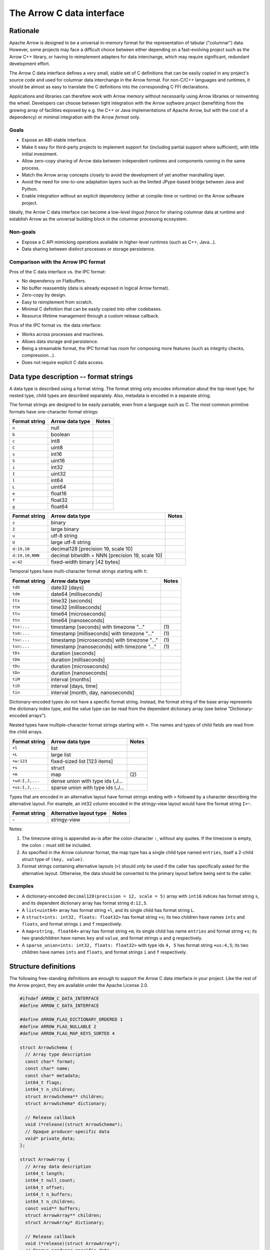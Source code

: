 .. Licensed to the Apache Software Foundation (ASF) under one
.. or more contributor license agreements.  See the NOTICE file
.. distributed with this work for additional information
.. regarding copyright ownership.  The ASF licenses this file
.. to you under the Apache License, Version 2.0 (the
.. "License"); you may not use this file except in compliance
.. with the License.  You may obtain a copy of the License at

..   http://www.apache.org/licenses/LICENSE-2.0

.. Unless required by applicable law or agreed to in writing,
.. software distributed under the License is distributed on an
.. "AS IS" BASIS, WITHOUT WARRANTIES OR CONDITIONS OF ANY
.. KIND, either express or implied.  See the License for the
.. specific language governing permissions and limitations
.. under the License.

.. _c-data-interface:

==========================
The Arrow C data interface
==========================

Rationale
=========

Apache Arrow is designed to be a universal in-memory format for the representation
of tabular ("columnar") data. However, some projects may face a difficult
choice between either depending on a fast-evolving project such as the
Arrow C++ library, or having to reimplement adapters for data interchange,
which may require significant, redundant development effort.

The Arrow C data interface defines a very small, stable set of C definitions
that can be easily *copied* in any project's source code and used for columnar
data interchange in the Arrow format.  For non-C/C++ languages and runtimes,
it should be almost as easy to translate the C definitions into the
corresponding C FFI declarations.

Applications and libraries can therefore work with Arrow memory without
necessarily using Arrow libraries or reinventing the wheel. Developers can
choose between tight integration
with the Arrow *software project* (benefitting from the growing array of
facilities exposed by e.g. the C++ or Java implementations of Apache Arrow,
but with the cost of a dependency) or minimal integration with the Arrow
*format* only.

Goals
-----

* Expose an ABI-stable interface.
* Make it easy for third-party projects to implement support for (including partial
  support where sufficient), with little initial investment.
* Allow zero-copy sharing of Arrow data between independent runtimes
  and components running in the same process.
* Match the Arrow array concepts closely to avoid the development of
  yet another marshalling layer.
* Avoid the need for one-to-one adaptation layers such as the limited
  JPype-based bridge between Java and Python.
* Enable integration without an explicit dependency (either at compile-time
  or runtime) on the Arrow software project.

Ideally, the Arrow C data interface can become a low-level *lingua franca*
for sharing columnar data at runtime and establish Arrow as the universal
building block in the columnar processing ecosystem.

Non-goals
---------

* Expose a C API mimicking operations available in higher-level runtimes
  (such as C++, Java...).
* Data sharing between distinct processes or storage persistence.


Comparison with the Arrow IPC format
------------------------------------

Pros of the C data interface vs. the IPC format:

* No dependency on Flatbuffers.
* No buffer reassembly (data is already exposed in logical Arrow format).
* Zero-copy by design.
* Easy to reimplement from scratch.
* Minimal C definition that can be easily copied into other codebases.
* Resource lifetime management through a custom release callback.

Pros of the IPC format vs. the data interface:

* Works across processes and machines.
* Allows data storage and persistence.
* Being a streamable format, the IPC format has room for composing more features
  (such as integrity checks, compression...).
* Does not require explicit C data access.


Data type description -- format strings
=======================================

A data type is described using a format string.  The format string only
encodes information about the top-level type; for nested type, child types
are described separately.  Also, metadata is encoded in a separate string.

The format strings are designed to be easily parsable, even from a language
such as C.  The most common primitive formats have one-character format
strings:

+-----------------+--------------------------+------------+
| Format string   | Arrow data type          | Notes      |
+=================+==========================+============+
| ``n``           | null                     |            |
+-----------------+--------------------------+------------+
| ``b``           | boolean                  |            |
+-----------------+--------------------------+------------+
| ``c``           | int8                     |            |
+-----------------+--------------------------+------------+
| ``C``           | uint8                    |            |
+-----------------+--------------------------+------------+
| ``s``           | int16                    |            |
+-----------------+--------------------------+------------+
| ``S``           | uint16                   |            |
+-----------------+--------------------------+------------+
| ``i``           | int32                    |            |
+-----------------+--------------------------+------------+
| ``I``           | uint32                   |            |
+-----------------+--------------------------+------------+
| ``l``           | int64                    |            |
+-----------------+--------------------------+------------+
| ``L``           | uint64                   |            |
+-----------------+--------------------------+------------+
| ``e``           | float16                  |            |
+-----------------+--------------------------+------------+
| ``f``           | float32                  |            |
+-----------------+--------------------------+------------+
| ``g``           | float64                  |            |
+-----------------+--------------------------+------------+

+-----------------+---------------------------------------------------+------------+
| Format string   | Arrow data type                                   | Notes      |
+=================+===================================================+============+
| ``z``           | binary                                            |            |
+-----------------+---------------------------------------------------+------------+
| ``Z``           | large binary                                      |            |
+-----------------+---------------------------------------------------+------------+
| ``u``           | utf-8 string                                      |            |
+-----------------+---------------------------------------------------+------------+
| ``U``           | large utf-8 string                                |            |
+-----------------+---------------------------------------------------+------------+
| ``d:19,10``     | decimal128 [precision 19, scale 10]               |            |
+-----------------+---------------------------------------------------+------------+
| ``d:19,10,NNN`` | decimal bitwidth = NNN [precision 19, scale 10]   |            |
+-----------------+---------------------------------------------------+------------+
| ``w:42``        | fixed-width binary [42 bytes]                     |            |
+-----------------+---------------------------------------------------+------------+

Temporal types have multi-character format strings starting with ``t``:

+-----------------+---------------------------------------------------+------------+
| Format string   | Arrow data type                                   | Notes      |
+=================+===================================================+============+
| ``tdD``         | date32 [days]                                     |            |
+-----------------+---------------------------------------------------+------------+
| ``tdm``         | date64 [milliseconds]                             |            |
+-----------------+---------------------------------------------------+------------+
| ``tts``         | time32 [seconds]                                  |            |
+-----------------+---------------------------------------------------+------------+
| ``ttm``         | time32 [milliseconds]                             |            |
+-----------------+---------------------------------------------------+------------+
| ``ttu``         | time64 [microseconds]                             |            |
+-----------------+---------------------------------------------------+------------+
| ``ttn``         | time64 [nanoseconds]                              |            |
+-----------------+---------------------------------------------------+------------+
| ``tss:...``     | timestamp [seconds] with timezone "..."           | \(1)       |
+-----------------+---------------------------------------------------+------------+
| ``tsm:...``     | timestamp [milliseconds] with timezone "..."      | \(1)       |
+-----------------+---------------------------------------------------+------------+
| ``tsu:...``     | timestamp [microseconds] with timezone "..."      | \(1)       |
+-----------------+---------------------------------------------------+------------+
| ``tsn:...``     | timestamp [nanoseconds] with timezone "..."       | \(1)       |
+-----------------+---------------------------------------------------+------------+
| ``tDs``         | duration [seconds]                                |            |
+-----------------+---------------------------------------------------+------------+
| ``tDm``         | duration [milliseconds]                           |            |
+-----------------+---------------------------------------------------+------------+
| ``tDu``         | duration [microseconds]                           |            |
+-----------------+---------------------------------------------------+------------+
| ``tDn``         | duration [nanoseconds]                            |            |
+-----------------+---------------------------------------------------+------------+
| ``tiM``         | interval [months]                                 |            |
+-----------------+---------------------------------------------------+------------+
| ``tiD``         | interval [days, time]                             |            |
+-----------------+---------------------------------------------------+------------+
| ``tin``         | interval [month, day, nanoseconds]                |            |
+-----------------+---------------------------------------------------+------------+


Dictionary-encoded types do not have a specific format string.  Instead, the
format string of the base array represents the dictionary index type, and the
value type can be read from the dependent dictionary array (see below
"Dictionary-encoded arrays").

Nested types have multiple-character format strings starting with ``+``.  The
names and types of child fields are read from the child arrays.

+------------------------+---------------------------------------------------+------------+
| Format string          | Arrow data type                                   | Notes      |
+========================+===================================================+============+
| ``+l``                 | list                                              |            |
+------------------------+---------------------------------------------------+------------+
| ``+L``                 | large list                                        |            |
+------------------------+---------------------------------------------------+------------+
| ``+w:123``             | fixed-sized list [123 items]                      |            |
+------------------------+---------------------------------------------------+------------+
| ``+s``                 | struct                                            |            |
+------------------------+---------------------------------------------------+------------+
| ``+m``                 | map                                               | \(2)       |
+------------------------+---------------------------------------------------+------------+
| ``+ud:I,J,...``        | dense union with type ids I,J...                  |            |
+------------------------+---------------------------------------------------+------------+
| ``+us:I,J,...``        | sparse union with type ids I,J...                 |            |
+------------------------+---------------------------------------------------+------------+

Types that are encoded in an alternative layout have format strings ending with ``>``
followed by a character describing the alternative layout.  For example, an int32 column
encoded in the stringy-view layout would have the format string ``I>~``.

+------------------------+---------------------------------------------------+------------+
| Format string          | Alternative layout type                           | Notes      |
+========================+===================================================+============+
| ``~``                  | stringy-view                                      |            |
+------------------------+---------------------------------------------------+------------+

Notes:

(1)
   The timezone string is appended as-is after the colon character ``:``, without
   any quotes.  If the timezone is empty, the colon ``:`` must still be included.

(2)
   As specified in the Arrow columnar format, the map type has a single child type
   named ``entries``, itself a 2-child struct type of ``(key, value)``.

(3)
   Format strings containing alternative layouts (``>``) should only be used if the
   caller has specifically asked for the alternative layout.  Otherwise, the data
   should be converted to the primary layout before being sent to the caller.

Examples
--------

* A dictionary-encoded ``decimal128(precision = 12, scale = 5)`` array
  with ``int16`` indices has format string ``s``, and its dependent dictionary
  array has format string ``d:12,5``.
* A ``list<uint64>`` array has format string ``+l``, and its single child
  has format string ``L``.
* A ``struct<ints: int32, floats: float32>`` has format string ``+s``; its two
  children have names ``ints`` and ``floats``, and format strings ``i`` and
  ``f`` respectively.
* A ``map<string, float64>`` array has format string ``+m``; its single child
  has name ``entries`` and format string ``+s``; its two grandchildren have names
  ``key`` and ``value``, and format strings ``u`` and ``g`` respectively.
* A ``sparse_union<ints: int32, floats: float32>`` with type ids ``4, 5``
  has format string ``+us:4,5``; its two children have names ``ints`` and
  ``floats``, and format strings ``i`` and ``f`` respectively.

.. _c-data-interface-struct-defs:

Structure definitions
=====================

The following free-standing definitions are enough to support the Arrow
C data interface in your project.  Like the rest of the Arrow project, they
are available under the Apache License 2.0.

.. code-block:: c

   #ifndef ARROW_C_DATA_INTERFACE
   #define ARROW_C_DATA_INTERFACE

   #define ARROW_FLAG_DICTIONARY_ORDERED 1
   #define ARROW_FLAG_NULLABLE 2
   #define ARROW_FLAG_MAP_KEYS_SORTED 4

   struct ArrowSchema {
     // Array type description
     const char* format;
     const char* name;
     const char* metadata;
     int64_t flags;
     int64_t n_children;
     struct ArrowSchema** children;
     struct ArrowSchema* dictionary;

     // Release callback
     void (*release)(struct ArrowSchema*);
     // Opaque producer-specific data
     void* private_data;
   };

   struct ArrowArray {
     // Array data description
     int64_t length;
     int64_t null_count;
     int64_t offset;
     int64_t n_buffers;
     int64_t n_children;
     const void** buffers;
     struct ArrowArray** children;
     struct ArrowArray* dictionary;

     // Release callback
     void (*release)(struct ArrowArray*);
     // Opaque producer-specific data
     void* private_data;
   };

   #endif  // ARROW_C_DATA_INTERFACE

.. note::
   The canonical guard ``ARROW_C_DATA_INTERFACE`` is meant to avoid
   duplicate definitions if two projects copy the C data interface
   definitions in their own headers, and a third-party project
   includes from these two projects.  It is therefore important that
   this guard is kept exactly as-is when these definitions are copied.

The ArrowSchema structure
-------------------------

The ``ArrowSchema`` structure describes the type and metadata of an exported
array or record batch.  It has the following fields:

.. c:member:: const char* ArrowSchema.format

   Mandatory.  A null-terminated, UTF8-encoded string describing
   the data type.  If the data type is nested, child types are not
   encoded here but in the :c:member:`ArrowSchema.children` structures.

   Consumers MAY decide not to support all data types, but they
   should document this limitation.

.. c:member:: const char* ArrowSchema.name

   Optional.  A null-terminated, UTF8-encoded string of the field
   or array name.  This is mainly used to reconstruct child fields
   of nested types.

   Producers MAY decide not to provide this information, and consumers
   MAY decide to ignore it.  If omitted, MAY be NULL or an empty string.

.. c:member:: const char* ArrowSchema.metadata

   Optional.  A binary string describing the type's metadata.
   If the data type is nested, child types are not encoded here but
   in the :c:member:`ArrowSchema.children` structures.

   This string is not null-terminated but follows a specific format::

      int32: number of key/value pairs (noted N below)
      int32: byte length of key 0
      key 0 (not null-terminated)
      int32: byte length of value 0
      value 0 (not null-terminated)
      ...
      int32: byte length of key N - 1
      key N - 1 (not null-terminated)
      int32: byte length of value N - 1
      value N - 1 (not null-terminated)

   Integers are stored in native endianness.  For example, the metadata
   ``[('key1', 'value1')]`` is encoded on a little-endian machine as::

      \x01\x00\x00\x00\x04\x00\x00\x00key1\x06\x00\x00\x00value1

   On a big-endian machine, the same example would be encoded as::

      \x00\x00\x00\x01\x00\x00\x00\x04key1\x00\x00\x00\x06value1

   If omitted, this field MUST be NULL (not an empty string).

   Consumers MAY choose to ignore this information.

.. c:member:: int64_t ArrowSchema.flags

   Optional.  A bitfield of flags enriching the type description.
   Its value is computed by OR'ing together the flag values.
   The following flags are available:

   * ``ARROW_FLAG_NULLABLE``: whether this field is semantically nullable
     (regardless of whether it actually has null values).
   * ``ARROW_FLAG_DICTIONARY_ORDERED``: for dictionary-encoded types,
     whether the ordering of dictionary indices is semantically meaningful.
   * ``ARROW_FLAG_MAP_KEYS_SORTED``: for map types, whether the keys within
     each map value are sorted.

   If omitted, MUST be 0.

   Consumers MAY choose to ignore some or all of the flags.  Even then,
   they SHOULD keep this value around so as to propagate its information
   to their own consumers.

.. c:member:: int64_t ArrowSchema.n_children

   Mandatory.  The number of children this type has.

.. c:member:: ArrowSchema** ArrowSchema.children

   Optional.  A C array of pointers to each child type of this type.
   There must be :c:member:`ArrowSchema.n_children` pointers.

   MAY be NULL only if :c:member:`ArrowSchema.n_children` is 0.

.. c:member:: ArrowSchema* ArrowSchema.dictionary

   Optional.  A pointer to the type of dictionary values.

   MUST be present if the ArrowSchema represents a dictionary-encoded type.
   MUST be NULL otherwise.

.. c:member:: void (*ArrowSchema.release)(struct ArrowSchema*)

   Mandatory.  A pointer to a producer-provided release callback.

   See below for memory management and release callback semantics.

.. c:member:: void* ArrowSchema.private_data

   Optional.  An opaque pointer to producer-provided private data.

   Consumers MUST not process this member.  Lifetime of this member
   is handled by the producer, and especially by the release callback.


The ArrowArray structure
------------------------

The ``ArrowArray`` describes the data of an exported array or record batch.
For the ``ArrowArray`` structure to be interpreted type, the array type
or record batch schema must already be known.  This is either done by
convention -- for example a producer API that always produces the same data
type -- or by passing a ``ArrowSchema`` on the side.

It has the following fields:

.. c:member:: int64_t ArrowArray.length

   Mandatory.  The logical length of the array (i.e. its number of items).

.. c:member:: int64_t ArrowArray.null_count

   Mandatory.  The number of null items in the array.  MAY be -1 if not
   yet computed.

.. c:member:: int64_t ArrowArray.offset

   Mandatory.  The logical offset inside the array (i.e. the number of items
   from the physical start of the buffers).  MUST be 0 or positive.

   Producers MAY specify that they will only produce 0-offset arrays to
   ease implementation of consumer code.
   Consumers MAY decide not to support non-0-offset arrays, but they
   should document this limitation.

.. c:member:: int64_t ArrowArray.n_buffers

   Mandatory.  The number of physical buffers backing this array.  The
   number of buffers is a function of the data type, as described in the
   :ref:`Columnar format specification <format_columnar>`.

   Buffers of children arrays are not included.

.. c:member:: const void** ArrowArray.buffers

   Mandatory.  A C array of pointers to the start of each physical buffer
   backing this array.  Each `void*` pointer is the physical start of
   a contiguous buffer.  There must be :c:member:`ArrowArray.n_buffers` pointers.

   The producer MUST ensure that each contiguous buffer is large enough to
   represent `length + offset` values encoded according to the
   :ref:`Columnar format specification <format_columnar>`.

   It is recommended, but not required, that the memory addresses of the
   buffers be aligned at least according to the type of primitive data that
   they contain. Consumers MAY decide not to support unaligned memory.

   The buffer pointers MAY be null only in two situations:

   1. for the null bitmap buffer, if :c:member:`ArrowArray.null_count` is 0;
   2. for any buffer, if the size in bytes of the corresponding buffer would be 0.

   Buffers of children arrays are not included.

.. c:member:: int64_t ArrowArray.n_children

   Mandatory.  The number of children this array has.  The number of children
   is a function of the data type, as described in the
   :ref:`Columnar format specification <format_columnar>`.

.. c:member:: ArrowArray** ArrowArray.children

   Optional.  A C array of pointers to each child array of this array.
   There must be :c:member:`ArrowArray.n_children` pointers.

   MAY be NULL only if :c:member:`ArrowArray.n_children` is 0.

.. c:member:: ArrowArray* ArrowArray.dictionary

   Optional.  A pointer to the underlying array of dictionary values.

   MUST be present if the ArrowArray represents a dictionary-encoded array.
   MUST be NULL otherwise.

.. c:member:: void (*ArrowArray.release)(struct ArrowArray*)

   Mandatory.  A pointer to a producer-provided release callback.

   See below for memory management and release callback semantics.

.. c:member:: void* ArrowArray.private_data

   Optional.  An opaque pointer to producer-provided private data.

   Consumers MUST not process this member.  Lifetime of this member
   is handled by the producer, and especially by the release callback.


Dictionary-encoded arrays
-------------------------

For dictionary-encoded arrays, the :c:member:`ArrowSchema.format` string
encodes the *index* type.  The dictionary *value* type can be read
from the :c:member:`ArrowSchema.dictionary` structure.

The same holds for :c:member:`ArrowArray` structure: while the parent
structure points to the index data, the :c:member:`ArrowArray.dictionary`
points to the dictionary values array.

Extension arrays
----------------

For extension arrays, the :c:member:`ArrowSchema.format` string encodes the
*storage* type.  Information about the extension type is encoded in the
:c:member:`ArrowSchema.metadata` string, similarly to the
:ref:`IPC format <format_metadata_extension_types>`.  Specifically, the
metadata key ``ARROW:extension:name``  encodes the extension type name,
and the metadata key ``ARROW:extension:metadata`` encodes the
implementation-specific serialization of the extension type (for
parameterized extension types).

The ``ArrowArray`` structure exported from an extension array simply points
to the storage data of the extension array.

.. _c-data-interface-semantics:

Semantics
=========

Memory management
-----------------

The ``ArrowSchema`` and ``ArrowArray`` structures follow the same conventions
for memory management.  The term *"base structure"* below refers to the
``ArrowSchema`` or ``ArrowArray`` that is passed between producer and consumer
-- not any child structure thereof.

Member allocation
'''''''''''''''''

It is intended for the base structure to be stack- or heap-allocated by the
consumer.  In this case, the producer API should take a pointer to the
consumer-allocated structure.

However, any data pointed to by the struct MUST be allocated and maintained
by the producer.  This includes the format and metadata strings, the arrays
of buffer and children pointers, etc.

Therefore, the consumer MUST not try to interfere with the producer's
handling of these members' lifetime.  The only way the consumer influences
data lifetime is by calling the base structure's ``release`` callback.

.. _c-data-interface-released:

Released structure
''''''''''''''''''

A released structure is indicated by setting its ``release`` callback to NULL.
Before reading and interpreting a structure's data, consumers SHOULD check
for a NULL release callback and treat it accordingly (probably by erroring
out).

Release callback semantics -- for consumers
'''''''''''''''''''''''''''''''''''''''''''

Consumers MUST call a base structure's release callback when they won't be using
it anymore, but they MUST not call any of its children's release callbacks
(including the optional dictionary).  The producer is responsible for releasing
the children.

In any case, a consumer MUST not try to access the base structure anymore
after calling its release callback -- including any associated data such
as its children.

Release callback semantics -- for producers
'''''''''''''''''''''''''''''''''''''''''''

If producers need additional information for lifetime handling (for
example, a C++ producer may want to use ``shared_ptr`` for array and
buffer lifetime), they MUST use the ``private_data`` member to locate the
required bookkeeping information.

The release callback MUST not assume that the structure will be located
at the same memory location as when it was originally produced.  The consumer
is free to move the structure around (see "Moving an array").

The release callback MUST walk all children structures (including the optional
dictionary) and call their own release callbacks.

The release callback MUST free any data area directly owned by the structure
(such as the buffers and children members).

The release callback MUST mark the structure as released, by setting
its ``release`` member to NULL.

Below is a good starting point for implementing a release callback, where the
TODO area must be filled with producer-specific deallocation code:

.. code-block:: c

   static void ReleaseExportedArray(struct ArrowArray* array) {
     // This should not be called on already released array
     assert(array->release != NULL);

     // Release children
     for (int64_t i = 0; i < array->n_children; ++i) {
       struct ArrowArray* child = array->children[i];
       if (child->release != NULL) {
         child->release(child);
         assert(child->release == NULL);
       }
     }

     // Release dictionary
     struct ArrowArray* dict = array->dictionary;
     if (dict != NULL && dict->release != NULL) {
       dict->release(dict);
       assert(dict->release == NULL);
     }

     // TODO here: release and/or deallocate all data directly owned by
     // the ArrowArray struct, such as the private_data.

     // Mark array released
     array->release = NULL;
   }


Moving an array
'''''''''''''''

The consumer can *move* the ``ArrowArray`` structure by bitwise copying or
shallow member-wise copying.  Then it MUST mark the source structure released
(see "released structure" above for how to do it) but *without* calling the
release callback.  This ensures that only one live copy of the struct is
active at any given time and that lifetime is correctly communicated to
the producer.

As usual, the release callback will be called on the destination structure
when it is not needed anymore.

Moving child arrays
~~~~~~~~~~~~~~~~~~~

It is also possible to move one or several child arrays, but the parent
``ArrowArray`` structure MUST be released immediately afterwards, as it
won't point to valid child arrays anymore.

The main use case for this is to keep alive only a subset of child arrays
(for example if you are only interested in certain columns of the data),
while releasing the others.

.. note::

   For moving to work correctly, the ``ArrowArray`` structure has to be
   trivially relocatable.  Therefore, pointer members inside the ``ArrowArray``
   structure (including ``private_data``) MUST not point inside the structure
   itself.  Also, external pointers to the structure MUST not be separately
   stored by the producer.  Instead, the producer MUST use the ``private_data``
   member so as to remember any necessary bookkeeping information.

Record batches
--------------

A record batch can be trivially considered as an equivalent struct array. In
this case the metadata of the top-level ``ArrowSchema`` can be used for the
schema-level metadata of the record batch.

Mutability
----------

Both the producer and the consumer SHOULD consider the exported data
(that is, the data reachable through the ``buffers`` member of ``ArrowArray``)
to be immutable, as either party could otherwise see inconsistent data while
the other is mutating it.


Example use case
================

A C++ database engine wants to provide the option to deliver results in Arrow
format, but without imposing themselves a dependency on the Arrow software
libraries.  With the Arrow C data interface, the engine can let the caller pass
a pointer to a ``ArrowArray`` structure, and fill it with the next chunk of
results.

It can do so without including the Arrow C++ headers or linking with the
Arrow DLLs.  Furthermore, the database engine's C API can benefit other
runtimes and libraries that know about the Arrow C data interface,
through e.g. a C FFI layer.

C producer examples
===================

Exporting a simple ``int32`` array
----------------------------------

.. _c-data-interface-export-int32-schema:

Export a non-nullable ``int32`` type with empty metadata.  In this case,
all ``ArrowSchema`` members point to statically-allocated data, so the
release callback is trivial.

.. code-block:: c

   static void release_int32_type(struct ArrowSchema* schema) {
      // Mark released
      schema->release = NULL;
   }

   void export_int32_type(struct ArrowSchema* schema) {
      *schema = (struct ArrowSchema) {
         // Type description
         .format = "i",
         .name = "",
         .metadata = NULL,
         .flags = 0,
         .n_children = 0,
         .children = NULL,
         .dictionary = NULL,
         // Bookkeeping
         .release = &release_int32_type
      };
   }

Export a C-malloc()ed array of the same type as a Arrow array, transferring
ownership to the consumer through the release callback:

.. code-block:: c

   static void release_int32_array(struct ArrowArray* array) {
      assert(array->n_buffers == 2);
      // Free the buffers and the buffers array
      free((void *) array->buffers[1]);
      free(array->buffers);
      // Mark released
      array->release = NULL;
   }

   void export_int32_array(const int32_t* data, int64_t nitems,
                           struct ArrowArray* array) {
      // Initialize primitive fields
      *array = (struct ArrowArray) {
         // Data description
         .length = nitems,
         .offset = 0,
         .null_count = 0,
         .n_buffers = 2,
         .n_children = 0,
         .children = NULL,
         .dictionary = NULL,
         // Bookkeeping
         .release = &release_int32_array
      };
      // Allocate list of buffers
      array->buffers = (const void**) malloc(sizeof(void*) * array->n_buffers);
      assert(array->buffers != NULL);
      array->buffers[0] = NULL;  // no nulls, null bitmap can be omitted
      array->buffers[1] = data;
   }

Exporting a ``struct<float32, utf8>`` array
-------------------------------------------

Export the array type as a ``ArrowSchema`` with C-malloc()ed children:

.. code-block:: c

   static void release_malloced_type(struct ArrowSchema* schema) {
      int i;
      for (i = 0; i < schema->n_children; ++i) {
         struct ArrowSchema* child = schema->children[i];
         if (child->release != NULL) {
            child->release(child);
         }
         free(child);
      }
      free(schema->children);
      // Mark released
      schema->release = NULL;
   }

   void export_float32_utf8_type(struct ArrowSchema* schema) {
      struct ArrowSchema* child;

      //
      // Initialize parent type
      //
      *schema = (struct ArrowSchema) {
         // Type description
         .format = "+s",
         .name = "",
         .metadata = NULL,
         .flags = 0,
         .n_children = 2,
         .dictionary = NULL,
         // Bookkeeping
         .release = &release_malloced_type
      };
      // Allocate list of children types
      schema->children = malloc(sizeof(struct ArrowSchema*) * schema->n_children);

      //
      // Initialize child type #0
      //
      child = schema->children[0] = malloc(sizeof(struct ArrowSchema));
      *child = (struct ArrowSchema) {
         // Type description
         .format = "f",
         .name = "floats",
         .metadata = NULL,
         .flags = ARROW_FLAG_NULLABLE,
         .n_children = 0,
         .dictionary = NULL,
         .children = NULL,
         // Bookkeeping
         .release = &release_malloced_type
      };

      //
      // Initialize child type #1
      //
      child = schema->children[1] = malloc(sizeof(struct ArrowSchema));
      *child = (struct ArrowSchema) {
         // Type description
         .format = "u",
         .name = "strings",
         .metadata = NULL,
         .flags = ARROW_FLAG_NULLABLE,
         .n_children = 0,
         .dictionary = NULL,
         .children = NULL,
         // Bookkeeping
         .release = &release_malloced_type
      };
   }

Export C-malloc()ed arrays in Arrow-compatible layout as an Arrow struct array,
transferring ownership to the consumer:

.. code-block:: c

   static void release_malloced_array(struct ArrowArray* array) {
      int i;
      // Free children
      for (i = 0; i < array->n_children; ++i) {
         struct ArrowArray* child = array->children[i];
         if (child->release != NULL) {
            child->release(child);
         }
         free(child);
      }
      free(array->children);
      // Free buffers
      for (i = 0; i < array->n_buffers; ++i) {
         free((void *) array->buffers[i]);
      }
      free(array->buffers);
      // Mark released
      array->release = NULL;
   }

   void export_float32_utf8_array(
         int64_t nitems,
         const uint8_t* float32_nulls, const float* float32_data,
         const uint8_t* utf8_nulls, const int32_t* utf8_offsets, const uint8_t* utf8_data,
         struct ArrowArray* array) {
      struct ArrowArray* child;

      //
      // Initialize parent array
      //
      *array = (struct ArrowArray) {
         // Data description
         .length = nitems,
         .offset = 0,
         .null_count = 0,
         .n_buffers = 1,
         .n_children = 2,
         .dictionary = NULL,
         // Bookkeeping
         .release = &release_malloced_array
      };
      // Allocate list of parent buffers
      array->buffers = malloc(sizeof(void*) * array->n_buffers);
      array->buffers[0] = NULL;  // no nulls, null bitmap can be omitted
      // Allocate list of children arrays
      array->children = malloc(sizeof(struct ArrowArray*) * array->n_children);

      //
      // Initialize child array #0
      //
      child = array->children[0] = malloc(sizeof(struct ArrowArray));
      *child = (struct ArrowArray) {
         // Data description
         .length = nitems,
         .offset = 0,
         .null_count = -1,
         .n_buffers = 2,
         .n_children = 0,
         .dictionary = NULL,
         .children = NULL,
         // Bookkeeping
         .release = &release_malloced_array
      };
      child->buffers = malloc(sizeof(void*) * child->n_buffers);
      child->buffers[0] = float32_nulls;
      child->buffers[1] = float32_data;

      //
      // Initialize child array #1
      //
      child = array->children[1] = malloc(sizeof(struct ArrowArray));
      *child = (struct ArrowArray) {
         // Data description
         .length = nitems,
         .offset = 0,
         .null_count = -1,
         .n_buffers = 3,
         .n_children = 0,
         .dictionary = NULL,
         .children = NULL,
         // Bookkeeping
         .release = &release_malloced_array
      };
      child->buffers = malloc(sizeof(void*) * child->n_buffers);
      child->buffers[0] = utf8_nulls;
      child->buffers[1] = utf8_offsets;
      child->buffers[2] = utf8_data;
   }


Why two distinct structures?
============================

In many cases, the same type or schema description applies to multiple,
possibly short, batches of data.  To avoid paying the cost of exporting
and importing the type description for each batch, the ``ArrowSchema``
can be passed once, separately, at the beginning of the conversation between
producer and consumer.

In other cases yet, the data type is fixed by the producer API, and may not
need to be communicated at all.

However, if a producer is focused on one-shot exchange of data, it can
communicate the ``ArrowSchema`` and ``ArrowArray`` structures in the same
API call.

Updating this specification
===========================

Once this specification is supported in an official Arrow release, the C
ABI is frozen.  This means the ``ArrowSchema`` and ``ArrowArray`` structure
definitions should not change in any way -- including adding new members.

Backwards-compatible changes are allowed, for example new
:c:member:`ArrowSchema.flags` values or expanded possibilities for
the :c:member:`ArrowSchema.format` string.

Any incompatible changes should be part of a new specification, for example
"Arrow C data interface v2".

Inspiration
===========

The Arrow C data interface is inspired by the `Python buffer protocol`_,
which has proven immensely successful in allowing various Python libraries
exchange numerical data with no knowledge of each other and near-zero
adaptation cost.


.. _Python buffer protocol: https://www.python.org/dev/peps/pep-3118/
